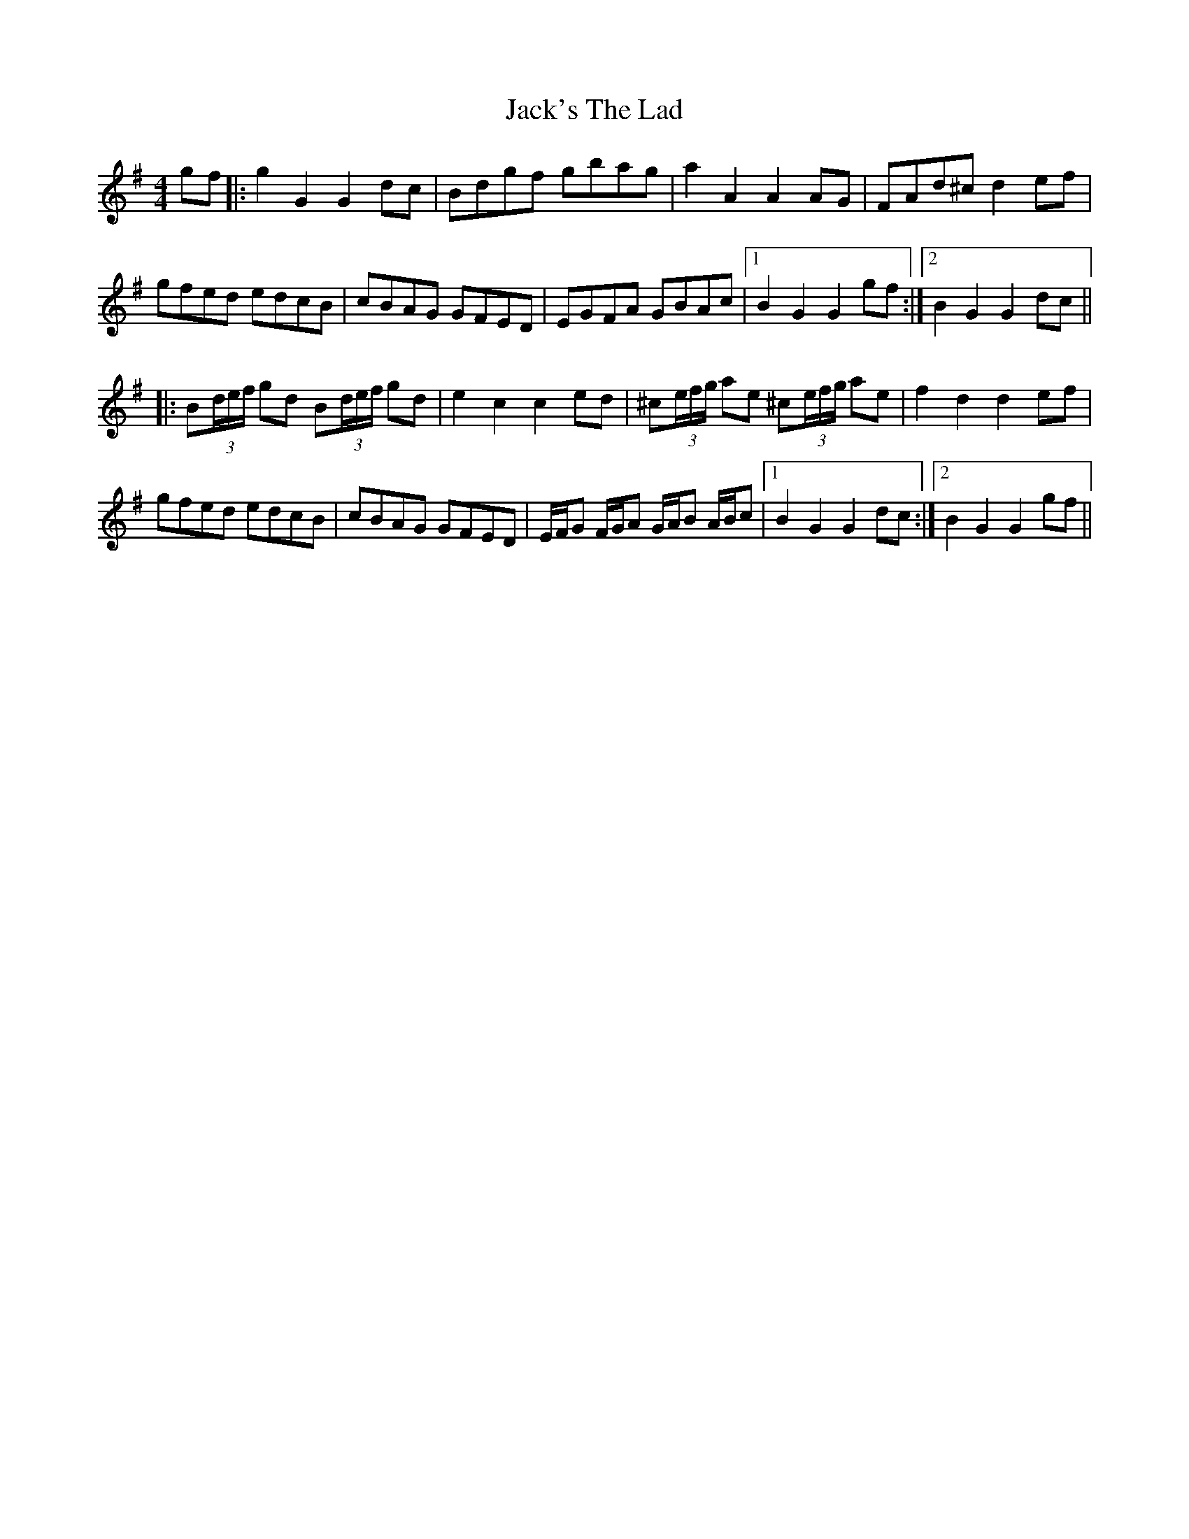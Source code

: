 X: 19380
T: Jack's The Lad
R: hornpipe
M: 4/4
K: Gmajor
gf|:g2G2G2dc|Bdgf gbag|a2A2A2AG|FAd^cd2ef|
gfed edcB|cBAG GFED|EGFA GBAc|1 B2G2 G2gf:|2 B2G2 G2dc||
|:B(3d/e/f/ gd B(3d/e/f/ gd|e2c2 c2ed|^c(3e/f/g/ ae ^c(3e/f/g/ ae|f2d2 d2ef|
gfed edcB|cBAG GFED|E/F/G F/G/A G/A/B A/B/c|1 B2G2 G2dc:|2 B2G2 G2gf||

